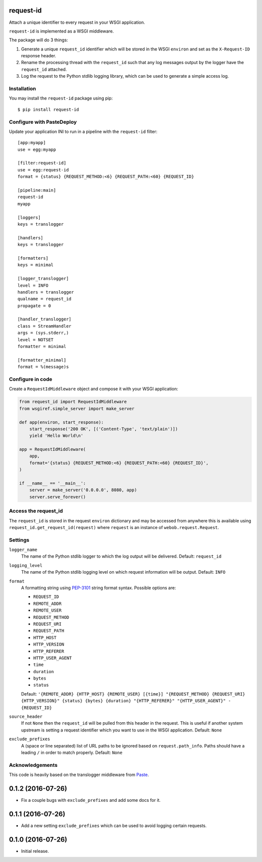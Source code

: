 request-id
==========

Attach a unique identifier to every request in your WSGI application.

``request-id`` is implemented as a WSGI middleware.

The package will do 3 things:

1. Generate a unique ``request_id`` identifier which will be stored in the
   WSGI ``environ`` and set as the ``X-Request-ID`` response header.

2. Rename the processing thread with the ``request_id`` such that any log
   messages output by the logger have the ``request_id`` attached.

3. Log the request to the Python stdlib logging library, which can be used
   to generate a simple access log.

Installation
------------

You may install the ``request-id`` package using pip::

  $ pip install request-id

Configure with PasteDeploy
--------------------------

Update your application INI to run in a pipeline with the ``request-id``
filter::

  [app:myapp]
  use = egg:myapp

  [filter:request-id]
  use = egg:request-id
  format = {status} {REQUEST_METHOD:<6} {REQUEST_PATH:<60} {REQUEST_ID}

  [pipeline:main]
  request-id
  myapp

  [loggers]
  keys = translogger

  [handlers]
  keys = translogger

  [formatters]
  keys = minimal

  [logger_translogger]
  level = INFO
  handlers = translogger
  qualname = request_id
  propagate = 0

  [handler_translogger]
  class = StreamHandler
  args = (sys.stderr,)
  level = NOTSET
  formatter = minimal

  [formatter_minimal]
  format = %(message)s

Configure in code
-----------------

Create a ``RequestIdMiddleware`` object and compose it with your WSGI
application:

.. code-block:: python

  from request_id import RequestIdMiddleware
  from wsgiref.simple_server import make_server

  def app(environ, start_response):
      start_response('200 OK', [('Content-Type', 'text/plain')])
      yield 'Hello World\n'

  app = RequestIdMiddleware(
      app,
      format='{status} {REQUEST_METHOD:<6} {REQUEST_PATH:<60} {REQUEST_ID}',
  )

  if __name__ == '__main__':
      server = make_server('0.0.0.0', 8080, app)
      server.serve_forever()

Access the request_id
---------------------

The ``request_id`` is stored in the request ``environ`` dictionary and may
be accessed from anywhere this is available using
``request_id.get_request_id(request)`` where ``request`` is an instance of
``webob.request.Request``.

Settings
--------

``logger_name``
  The name of the Python stdlib logger to which the log output will be
  delivered. Default: ``request_id``

``logging_level``
  The name of the Python stdlib logging level on which request information
  will be output. Default: ``INFO``

``format``
  A formatting string using `PEP-3101`_ string format syntax. Possible
  options are:

  - ``REQUEST_ID``
  - ``REMOTE_ADDR``
  - ``REMOTE_USER``
  - ``REQUEST_METHOD``
  - ``REQUEST_URI``
  - ``REQUEST_PATH``
  - ``HTTP_HOST``
  - ``HTTP_VERSION``
  - ``HTTP_REFERER``
  - ``HTTP_USER_AGENT``
  - ``time``
  - ``duration``
  - ``bytes``
  - ``status``

  Default: ``'{REMOTE_ADDR} {HTTP_HOST} {REMOTE_USER} [{time}] "{REQUEST_METHOD} {REQUEST_URI} {HTTP_VERSION}" {status} {bytes} {duration} "{HTTP_REFERER}" "{HTTP_USER_AGENT}" - {REQUEST_ID}``

``source_header``
  If not ``None`` then the ``request_id`` will be pulled from this header
  in the request. This is useful if another system upstream is setting a
  request identifier which you want to use in the WSGI application.
  Default: ``None``

``exclude_prefixes``
  A (space or line separated) list of URL paths to be ignored based on
  ``request.path_info``. Paths should have a leading ``/`` in order to match
  properly. Default: ``None``

Acknowledgements
----------------

This code is heavily based on the translogger middleware from `Paste`_.

.. _PEP-3101: https://www.python.org/dev/peps/pep-3101/
.. _Paste: http://pythonpaste.org/


0.1.2 (2016-07-26)
==================

- Fix a couple bugs with ``exclude_prefixes`` and add some docs for it.

0.1.1 (2016-07-26)
==================

- Add a new setting ``exclude_prefixes`` which can be used to avoid
  logging certain requests.

0.1.0 (2016-07-26)
==================

- Initial release.


